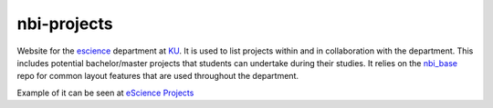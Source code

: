 ============
nbi-projects
============

.. image:: https://travis-ci.org/rasmunk/nbi_projects.svg?branch=master
    :target: https://travis-ci.org/rasmunk/nbi_projects

Website for the `escience <www.nbi.ku.dk/Forskning/escience/>`_  department at
`KU <https://www.ku.dk>`_.
It is used to list projects within and in collaboration with the department.
This includes potential bachelor/master projects that students can undertake during their studies.
It relies on the `nbi_base <https://github.com/rasmunk/nbi_base>`_
repo for common layout features that are used throughout the department.

Example of it can be seen at `eScience Projects <https://projects.escience.dk>`_
